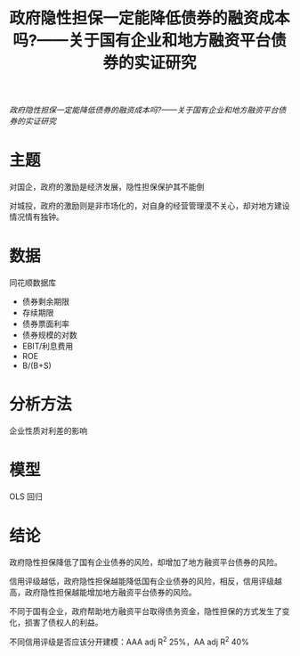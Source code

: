 :PROPERTIES:
:ROAM_REFS: @韩鹏飞2015政府隐性担保一定能降低债券的融资成本吗
:ID:       d40650c1-29f1-427b-96f0-75e5b71cdcb4
:mtime:    20220116200234 20220116104808
:ctime:    20220116104808
:END:
#+TITLE: 政府隐性担保一定能降低债券的融资成本吗?——关于国有企业和地方融资平台债券的实证研究

#+filetags: :担保:thesis:
#+bibliography: ../reference.bib
[[~/Documents/roam/thesis/lib/政府隐性担保一定能降低债券的融资...企业和地方融资平台债券的实证研究_韩鹏飞.pdf][政府隐性担保一定能降低债券的融资成本吗?——关于国有企业和地方融资平台债券的实证研究]]

* 主题
对国企，政府的激励是经济发展，隐性担保保护其不能倒

对城投，政府的激励则是非市场化的，对自身的经营管理漠不关心，却对地方建设情况情有独钟。
* 数据
同花顺数据库

- 债券剩余期限
- 存续期限
- 债券票面利率
- 债券规模的对数
- EBIT/利息费用
- ROE
- B/(B+S)
* 分析方法
企业性质对利差的影响
* 模型
OLS 回归
* 结论
政府隐性担保降低了国有企业债券的风险，却增加了地方融资平台债券的风险。

信用评级越低，政府隐性担保越能降低国有企业债券的风险，相反，信用评级越高，政府隐性担保越能增加地方融资平台债券的风险。

不同于国有企业，政府帮助地方融资平台取得债务资金，隐性担保的方式发生了变化，损害了债权人的利益。

不同信用评级是否应该分开建模：AAA adj R^2 25%，AA adj R^2 40%
